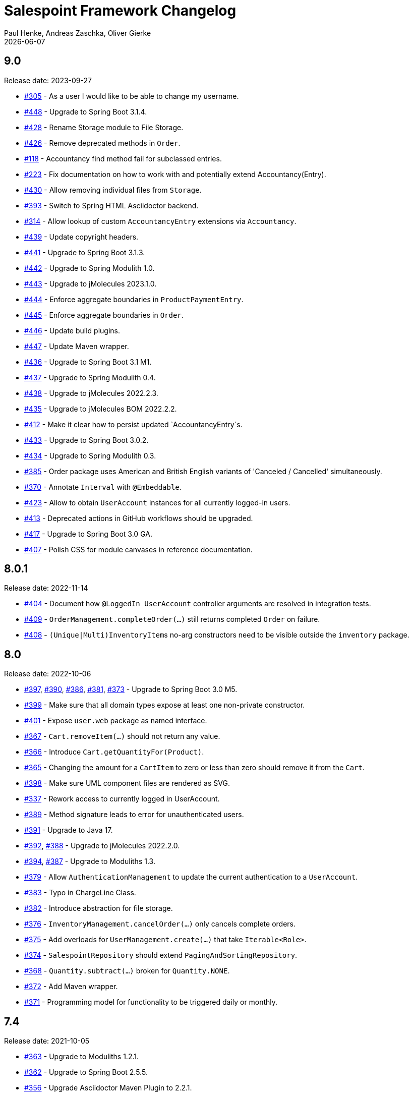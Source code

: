 = Salespoint Framework Changelog
Paul Henke, Andreas Zaschka, Oliver Gierke
:revdate: {localdate}
:linkbase: https://github.com/st-tu-dresden/salespoint/issues/

:numbered!:
[9.0]
== 9.0

Release date: 2023-09-27

- {linkbase}/305[#305] - As a user I would like to be able to change my username.
- {linkbase}/448[#448] - Upgrade to Spring Boot 3.1.4.
- {linkbase}/428[#428] - Rename Storage module to File Storage.
- {linkbase}/426[#426] - Remove deprecated methods in `Order`.
- {linkbase}/118[#118] - Accountancy find method fail for subclassed entries.
- {linkbase}/223[#223] - Fix documentation on how to work with and potentially extend Accountancy(Entry).
- {linkbase}/430[#430] - Allow removing individual files from `Storage`.
- {linkbase}/393[#393] - Switch to Spring HTML Asciidoctor backend.
- {linkbase}/314[#314] - Allow lookup of custom `AccountancyEntry` extensions via `Accountancy`.
- {linkbase}/439[#439] - Update copyright headers.
- {linkbase}/441[#441] - Upgrade to Spring Boot 3.1.3.
- {linkbase}/442[#442] - Upgrade to Spring Modulith 1.0.
- {linkbase}/443[#443] - Upgrade to jMolecules 2023.1.0.
- {linkbase}/444[#444] - Enforce aggregate boundaries in `ProductPaymentEntry`.
- {linkbase}/445[#445] - Enforce aggregate boundaries in `Order`.
- {linkbase}/446[#446] - Update build plugins.
- {linkbase}/447[#447] - Update Maven wrapper.
- {linkbase}/436[#436] - Upgrade to Spring Boot 3.1 M1.
- {linkbase}/437[#437] - Upgrade to Spring Modulith 0.4.
- {linkbase}/438[#438] - Upgrade to jMolecules 2022.2.3.
- {linkbase}/435[#435] - Upgrade to jMolecules BOM 2022.2.2.
- {linkbase}/412[#412] - Make it clear how to persist updated `AccountancyEntry`s.
- {linkbase}/433[#433] - Upgrade to Spring Boot 3.0.2.
- {linkbase}/434[#434] - Upgrade to Spring Modulith 0.3.
- {linkbase}/385[#385] - Order package uses American and British English variants of 'Canceled / Cancelled' simultaneously.
- {linkbase}/370[#370] - Annotate `Interval` with `@Embeddable`.
- {linkbase}/423[#423] - Allow to obtain `UserAccount` instances for all currently logged-in users.
- {linkbase}/413[#413] - Deprecated actions in GitHub workflows should be upgraded.
- {linkbase}/417[#417] - Upgrade to Spring Boot 3.0 GA.
- {linkbase}/407[#407] - Polish CSS for module canvases in reference documentation.

:numbered!:
[8.0.1]
== 8.0.1

Release date: 2022-11-14

- {linkbase}/404[#404] - Document how `@LoggedIn UserAccount` controller arguments are resolved in integration tests.
- {linkbase}/409[#409] - `OrderManagement.completeOrder(…)` still returns completed `Order` on failure.
- {linkbase}/408[#408] - ``(Unique|Multi)InventoryItem``s no-arg constructors need to be visible outside the `inventory` package.

:numbered!:
[8.0]
== 8.0

Release date: 2022-10-06

- {linkbase}/397[#397], {linkbase}/390[#390], {linkbase}/386[#386], {linkbase}/381[#381], {linkbase}/373[#373] - Upgrade to Spring Boot 3.0 M5.
- {linkbase}/399[#399] - Make sure that all domain types expose at least one non-private constructor.
- {linkbase}/401[#401] - Expose `user.web` package as named interface.
- {linkbase}/367[#367] - `Cart.removeItem(…)` should not return any value.
- {linkbase}/366[#366] - Introduce `Cart.getQuantityFor(Product)`.
- {linkbase}/365[#365] - Changing the amount for a `CartItem` to zero or less than zero should remove it from the `Cart`.
- {linkbase}/398[#398] - Make sure UML component files are rendered as SVG.
- {linkbase}/337[#337] - Rework access to currently logged in UserAccount.
- {linkbase}/389[#389] - Method signature leads to error for unauthenticated users.
- {linkbase}/391[#391] - Upgrade to Java 17.
- {linkbase}/392[#392], {linkbase}/388[#388] - Upgrade to jMolecules 2022.2.0.
- {linkbase}/394[#394], {linkbase}/387[#387] - Upgrade to Moduliths 1.3.
- {linkbase}/379[#379] - Allow `AuthenticationManagement` to update the current authentication to a `UserAccount`.
- {linkbase}/383[#383] - Typo in ChargeLine Class.
- {linkbase}/382[#382] - Introduce abstraction for file storage.
- {linkbase}/376[#376] - `InventoryManagement.cancelOrder(…)` only cancels complete orders.
- {linkbase}/375[#375] - Add overloads for `UserManagement.create(…)` that take `Iterable<Role>`.
- {linkbase}/374[#374] - `SalespointRepository` should extend `PagingAndSortingRepository`.
- {linkbase}/368[#368] - `Quantity.subtract(…)` broken for `Quantity.NONE`.
- {linkbase}/372[#372] - Add Maven wrapper.
- {linkbase}/371[#371] - Programming model for functionality to be triggered daily or monthly.

:numbered!:
[7.4]
== 7.4

Release date: 2021-10-05

- {linkbase}/363[#363] - Upgrade to Moduliths 1.2.1.
- {linkbase}/362[#362] - Upgrade to Spring Boot 2.5.5.
- {linkbase}/356[#356] - Upgrade Asciidoctor Maven Plugin to 2.2.1.
- {linkbase}/357[#357] - Remove superfluous JUnit exclusions.
- {linkbase}/358[#358] - Make `verify` the default build goal.
- {linkbase}/359[#359] - Upgrade to Spring Docs resources 0.2.5.
- {linkbase}/360[#360] - Upgrade Maven Wagon to 3.4.3.
- {linkbase}/361[#361] - Update .gitignore to exclude IntelliJ IDEA project files.
- {linkbase}/355[#355] - Upgrade to Moduliths 1.2.
- {linkbase}/354[#354] - Upgrade to jMolecules 1.3.
- {linkbase}/353[#353] - Upgrade to Spring Boot 2.5.4.
- {linkbase}/352[#352] - Upgrade to Moduliths 1.2 M1.
- {linkbase}/351[#351] - Upgrade to Spring Boot 2.5.2.
- {linkbase}/350[#350] - Upgrade to Spring Boot 2.5.1.
- {linkbase}/345[#345] - Upgrade to Moneta 1.4.2.
- {linkbase}/342[#342] - Upgrade to Spring Boot 2.5.
- {linkbase}/343[#343] - Upgrade to Moduliths 1.1 RC1.
- {linkbase}/344[#344] - Upgrade to jMolecules 1.2.
- {linkbase}/334[#334] - Fix source highlighting in reference documentation.
- {linkbase}/339[#339] - Upgrade to Spring Boot 2.4.1.
- {linkbase}/338[#338] - OrderManagement.save(…) updates order creation date under the wrong condition.
- {linkbase}/336[#336] - Fix minor issues and some typos in the reference docs.
- {linkbase}/335[#335] - Document different extension models and why they exist in the first place.
- {linkbase}/333[#333] - Upgrade to Moduliths 1.1 M1.

:numbered!:
[7.3.1]
== 7.3.1

Release date: 2021-06-01

- {linkbase}/346[#346] - Upgrade to Moneta 1.4.2 on 7.3.x.

:numbered!:
[7.3]
== 7.3

Release date: 2020-10-24

- {linkbase}/332[#332] - Fix APT setup to generate Querydsl metamodel classes again.
- {linkbase}/330[#330] - Pull requests trigger the "deploy artifacts" workflow and fail.
- {linkbase}/303[#303] - Misleading description in Javadoc  for order and cart.
- {linkbase}/326[#326] - Replace Moduliths' @Event with jMolecule's DomainEvent abstraction.
- {linkbase}/288[#288] - Javadoc of UserAccountManager.create(…) could mention that the password is automatically encrypted.
- {linkbase}/304[#304] - Avoid invalid usage of entities due to the need of a default constructor.
- {linkbase}/310[#310] - OrderLine type-level Javadoc broken.
- {linkbase}/252[#252] - Fire event on inventory stock change.
- {linkbase}/328[#328] - Rename …Manager classes to …Management.
- {linkbase}/327[#327] - Improve testing of events published by Order.
- {linkbase}/325[#325] - Refactor OrderManager.cancel(…) to take a reason.
- {linkbase}/319[#319] - Tweak CI build to continuously deploy snapshots and docs.
- {linkbase}/323[#323] - Switch version back to 7.3.
- {linkbase}/324[#324] - Upgrade to Maven Asciidoctor Plugin 2.1.
- {linkbase}/300[#300] - Quantities rendered from database values always contain ….00.
- {linkbase}/299[#299] - Upgrade to Moduliths 1.0 GA.
- {linkbase}/321[#321] - Upgrade to Spring Boot 2.3.4.
- {linkbase}/320[#320] - Fix broken Javadoc generation.
- {linkbase}/318[#318] - Switch to GitHub action and remove Travis builds.
- {linkbase}/306[#306] - SalesPoint Javadoc search is not working.
- {linkbase}/317[#317] - Set up Sonarcloud.
- {linkbase}/316[#316] - Facelift for website and reference documentation.
- {linkbase}/315[#315] - Add Moduliths @Event annotation to events.
- {linkbase}/313[#313] - Creation of a UserAccount should publish event.
- {linkbase}/311[#311] - Update to Spring Boot 2.3 M1.
- {linkbase}/312[#312] - Switch to API artifact of Moduliths.
- {linkbase}/309[#309] - Adapt to package changes in Moduliths.
- {linkbase}/295[#295] - Switch version to 8.0.
- {linkbase}/294[#294] - Upgrade to Spring Boot 2.2.2.
- {linkbase}/293[#293] - Improve usage of Streamable in repositories.

:numbered!:
[7.2.2]
== 7.2.2

Release date: 2019-11-26

- {linkbase}/284[#284] - Exact Quantity.equals(…) comparison is inconsistent with Quantity.toString().
- {linkbase}/253[#253] - Allow to explictly disable the inventory update via property.
- {linkbase}/282[#282] - Document aggregate identification features.
- {linkbase}/283[#283] - Constraint violation when creating MultiInventoryItems with same Product.

:numbered!:
[7.2.1]
== 7.2.1

Release date: 2019-10-23

- {linkbase}/280[#280] - Make sure roles are properly translated into Spring Security role authorities.

:numbered!:
[7.2]
== 7.2

Release date: 2019-10-14

- {linkbase}/163[#163] - Relax 1:1 relationship between InventoryItem and Product.
- {linkbase}/216[#216] - Document usage of @LoggedIn annotation.
- {linkbase}/255[#255] - Is Interval open or closed?.
- {linkbase}/276[#276] - Reorganize reference docs.
- {linkbase}/267[#267] - Upgrade to Moduliths 1.0 RC2.
- {linkbase}/259[#259] - Upgrade to Spring Boot 2.2 RC1.
- {linkbase}/254[#254] - Use explicit module names to avoid clashes with user-level projects.
- {linkbase}/257[#257] - Upgrade to Java 11.
- {linkbase}/278[#278] - MonetaryAmountAttributeConverter should report original exception in case the fallback parsing fails.
- {linkbase}/251[#251] - Add Quantity.times(…) to multiply with scalars.
- {linkbase}/190[#190] - "Getters of lazy classes cannot be final" during server start after Update to 6.4.1.
- {linkbase}/221[#221] - Make sure Spring components can be clearly identified in the Javadoc.
- {linkbase}/272[#272] - Let PersistentUserAccountManager consistently work with UnencryptedPassword.
- {linkbase}/273[#273] - Switch to OpenJDK for Travis build.
- {linkbase}/274[#274] - Adapt to changes in configuration properties scanning in Spring Boot 2.2.
- {linkbase}/269[#269] - Make sure AbstractEntity sets isNew flag in @PrePersist.
- {linkbase}/270[#270] - Model (Un)EncryptedPassword explicitly.
- {linkbase}/271[#271] - Lower log output for test cases.
- {linkbase}/265[#265] - Upgrade to Asciidoctor Maven plugin to 2.0.
- {linkbase}/268[#268] - Upgrade to JUnit 5.4.2.
- {linkbase}/266[#266] - Default spring.datasource.generate-unique-name to true.
- {linkbase}/264[#264] - Tweak Lombok setup to exclude generated code from test coverage reports.
- {linkbase}/261[#261] - Add explicit module display names.
- {linkbase}/262[#262] - Upgrade to Lombok Maven Plugin 1.18.6.0.
- {linkbase}/263[#263] - Upgrade Asciidoctor Maven Plugin dependencies.
- {linkbase}/258[#258] - Upgrade to JUnit 5.4.
- {linkbase}/250[#250] - Quantity.isZeroOrNegative() is false for amounts with decimal digits.

:numbered!:
[7.1]
== 7.1

Release date: 2019-01-08

- {linkbase}/247[#247] - Map `Product.categories` eagerly to avoid `LazyInitializationExceptions` from `….toString()`.
- {linkbase}/246[#246] - ChargeLine needs an inheritance strategy defined.
- {linkbase}/245[#245] - Explicitly enable `spring.jpa.open-in-view` to avoid warning.
- {linkbase}/238[#238] - Tweak Travis build to make sure the first build runs the tests as well.
- {linkbase}/239[#239] - Upgrade to Spring Data release train Moore.
- {linkbase}/244[#244] - Upgrade to Spring Boot 2.1.1.
- {linkbase}/243[#243] - `LoggedInHandlerMethodArgumentResolver` not registered anymore.
- {linkbase}/242[#242] - Fix transaction settings for `PersistentUserAccountManager.delete(…)`.
- {linkbase}/241[#241] - Clean up web auto configuration.
- {linkbase}/240[#240] - Add ability to lookup all orders.
- {linkbase}/237[#237] - Make Querydsl dependency non-optional.
- {linkbase}/235[#235] - Move `StringToRoleConverter` into user account module.
- {linkbase}/236[#236] - Add modulith component diagrams to reference documentation.
- {linkbase}/234[#234] - Move AttributeConverter for MonetaryAmount to support package.
- {linkbase}/233[#233] - Upgrade to Moduliths 1.0 M2.
- {linkbase}/232[#232] - Allow lookup of products that are assigned to a set of categories.
- {linkbase}/220[#220] - Improve Javadoc of `Accountancy.add(…)` to include not about the entry's date handling.
- {linkbase}/215[#215] - Create human readable representation in `OrderCompletionReport.toString()`.
- {linkbase}/214[#214] - Configure Maven Source Plugin to attach sources.
- {linkbase}/180[#180] - Documentation section on orders is wrong about the usage of ``ChargeLine``s.
- {linkbase}/228[#228] - Implement `UserAccount.toString()` for easier debugging.
- {linkbase}/222[#222] - Allow login via email address.
- {linkbase}/231[#231] - Wrong Javadoc in `AccountancyEntry(MonetaryAmount, String)`.
- {linkbase}/226[#226] - Add ability to have ``ChargeLine``s that refer to ``OrderLine``s.
- {linkbase}/230[#230] - Publish event on order cancellation and adapt inventory and accountancy accordingly.
- {linkbase}/227[#227] - Prefix columns of `Quantity` to avoid name clashes.
- {linkbase}/229[#229] - Add `.factorypath` to `.gitignore`.
- {linkbase}/225[#225] - Upgrade to Spring Boot 2.1 GA.
- {linkbase}/218[#218] - Allow deleting user accounts.
- {linkbase}/219[#219] - Allow deleting orders.

:numbered!:
[7.0]
== 7.0

Release date: 2018-10-05

- {linkbase}/199[#199] - Re-evalute cascade operations on InventoryItem.
- {linkbase}/197[#197] - Reduce visibility of primary OrderLine constructor.
- {linkbase}/204[#204] - Hide component internals in JavaDoc.
- {linkbase}/207[#207] - Upgrade to Spring Boot 2.1 M4.
- {linkbase}/212[#212] - Upgrade to Moduliths 1.0 M1.
- {linkbase}/208[#208] - Upgrade to JUnit 5.
- {linkbase}/196[#196] - Improve design in Quantity.
- {linkbase}/210[#210] - Integrate Moduliths architecture conventions.
- {linkbase}/211[#211] - Switch repository methods returning Iterables to Streamables.
- {linkbase}/174[#174] - Upgrade to Spring Boot 2.0.
- {linkbase}/205[#205] - Extend copyright years to 2018.
- {linkbase}/206[#206] - Add nullability annotations.

:numbered!:
[6.4-GA]
== 6.4 GA

Release date: 2017-10-03

- {linkbase}172[#172] - Upgrade to Spring Boot 1.5.7.
- {linkbase}173[#173] - Minor polishing in domain model.
- {linkbase}169[#169] - Add Apache License headers.
- {linkbase}170[#170] - Switch to non-JavaDoc-violating references to issues in test cases.
- {linkbase}171[#171] - Upgrade to Moneta 1.1.
- {linkbase}164[#164] - Upgrade to Spring Boot 1.5.
- {linkbase}166[#166] - Upgrade Maven Wagon plugin to 3.0.
- {linkbase}167[#167] - Upgrade Lombok Maven plugin to 1.16.18.0.
- {linkbase}168[#168] - Upgrade Asciidoctor Maven plugin to latest version.
- {linkbase}165[#165] - Upgrade to AssertJ 3.8.

:numbered!:
[6.3.1]
== 6.3.1

Release date: 2016-11-27

- {linkbase}147[#147] - Add link:./salespoint-reference.html#modules.useraccount[section to reference documentation] on which features the `UserAccountManagement` actually provides.
- {linkbase}148[#148] - Add link:./salespoint-reference.html#modules.order.handling-events[section to the reference documentation] on how to write custom event handlers.
- {linkbase}154[#154] - Update JavaDoc of `@LoggedIn` to indicate that usage with a plain UserAccount is possible, too.
- {linkbase}153[#153] - Allow to check `Interval` instances for overlaps.
- {linkbase}152[#152] - Allow `Interval` to be used as JPA embeddable.
- {linkbase}149[#149] - Add link:./api/org/salespointframework/support/RecordingMailSender.html[`MailSender` implementation] that allows to inspect the messages sent.
- {linkbase}150[#150] - Update Sonargraph architecture description after the changes in `Order` events.

:numbered!:
[6.3]
== 6.3

Release date: 2016-10-23

- {linkbase}145[#145] - Improve JavaDoc of Accountancy.
- {linkbase}143[#143] - Quantity should throw more specific exception for operations with incompatible metrics.
- {linkbase}139[#139] - Add JPA 2.1 AttributeConverter for MonetaryAmount.
- {linkbase}140[#140] - Upgrade to Spring Boot 1.4.
- {linkbase}141[#141] - Rename SalespointDataInitializer to DataInitializerInvoker.
- {linkbase}142[#142] - Add method to find items out of stock on Inventory.
- {linkbase}144[#144] - Refactor handling of downstream actions in PersistentOrderManager to use events.
- {linkbase}125[#125] - Improve JavaDoc of ConsoleWritingMailSender.
- {linkbase}119[#119] - Upgrade to Spring Boot 1.3 GA.
- {linkbase}114[#114] - Add example and test on how to extend Inventory.
- {linkbase}115[#115] - Switch to H2 as test database.

:numbered!:
[6.2.1]
== 6.2.1

Release date: 2016-01-05

- {linkbase}136[#136] - Upgrade to Asciidoctor Maven plugin 1.5.3.
- {linkbase}135[#135] - Fix Javadoc on Inventory.
- {linkbase}134[#134] - Upgrade to Spring Boot 1.3.1 to benefit from devtools.
- {linkbase}131[#131] - Improve reference documentation on Money.
- {linkbase}130[#130] - Make sure JavaDoc is correct for Lombok generated methods.
- {linkbase}129[#129] - Add Quantity.toZero().
- {linkbase}126[#126] - Improve JavaDoc of ConsoleWritingMailSender.
- {linkbase}124[#124] - Documentation for updated Role usage.
- {linkbase}120[#120] - Upgrade to Spring Boot 1.3 GA.

:numbered!:
[6.2-GA]
== 6.2 GA

Release date: 2015-10-29

- {linkbase}113[#113] - Upgrade to Spring Boot 1.3 RC1.
- {linkbase}112[#112] - Remove obsolete Thymeleaf tests.
- {linkbase}111[#111] - Update Sonargraph architecture description.
- {linkbase}108[#108] - Remove TODOs from reference documentation.
- {linkbase}107[#107] - Turn Role into value object.
- {linkbase}104[#104] - Create link to the UML class diagram in the technical reference.
- {linkbase}101[#101] - Fixed small typo.
- {linkbase}100[#100] - Update UML diagrams.
- {linkbase}97[#97] - Update UML diagrams in reference documentation.
- {linkbase}67[#67] - Improve documention about Quantity attributes.
- {linkbase}61[#61] - Improve naming of find(…) methods in OrderManager.

:numbered!:
[6.2-RC1]
== 6.2 RC1

Release date: 2015-10-09

- {linkbase}99[#99] - Improve Quantity's toString() method.
- {linkbase}96[#96] - Upgrade to Spring Boot 1.3.
- {linkbase}93[#93] - Upgrade to Spring Boot 1.2.5.
- {linkbase}92[#92] - AccountancyEntry.getDate() should use Optional.
- {linkbase}91[#91] - Upgrade to Spring Security 4.0.1.
- {linkbase}90[#90] - Upgrade to Spring Boot 1.2.4.
- {linkbase}89[#89] - Switch to Moneta for handling of monetary amounts.
- {linkbase}88[#88] - Remove workaround for #87.
- {linkbase}87[#87] - Add temporary workaround for Spring Boot not picking up multiple @EntityScan annotations.
- {linkbase}86[#86] - Upgrade to Spring Data Fowler.
- {linkbase}85[#85] - Upgrade to Spring Security 4.0.
- {linkbase}84[#84] - Upgrade to Spring Boot 1.2.3.
- {linkbase}83[#83] - Switch to official release of Thymeleaf JDK 8 integration.
- {linkbase}9[#9] - Simplify Quantity API.

:numbered!:
[6.1.1]
== 6.1.1

Release date: 2014-12-23

- {linkbase}80[#80] - Add equals(…)  / hashCode() / toString() methods to value objects in payment package.
- {linkbase}76[#76] - SpringSecurityAuthenticationManager should return Optional.empty() if no user is logged in.
- {linkbase}75[#75] - Update architecture description to reflect allowed dependency from orders to inventory.
- {linkbase}74[#74] - Make sure auto-configuration for web and security gets applied.
- {linkbase}72[#72] - Reintroduce CharacterEncodingFilter bean declaration as the default in Boot 1.2.0 doesn't work as advertised.

:numbered!:
[6.1]
== 6.1

Release date: 2014-12-12

- {linkbase}71[#71] - Include Thymeleaf / Spring Security integration library by default.
- {linkbase}70[#70] - JavaDoc should list package protected types.
- {linkbase}69[#69] - PersistentOrderManager needs to invoke save(…) after completing the order.
- {linkbase}62[#62] - Remove deprecated OrderManager.add(…) and update(…) methods.
- {linkbase}57[#57] - Add @EnableSalespoint to simplify bootstrapping of Salespoint applications.
- {linkbase}56[#56] - Upgrade to Spring Boot 1.2.
- {linkbase}52[#52] - Provide component to let Thymeleaf render JDK 8 date formats correctly.
- {linkbase}47[#47] - Reduce visibility of constructors of SalespointIdentifier subtypes.

:numbered!:
[6.0.1]
== 6.0.1

Release date: 2014-12-01

- {linkbase}64[#64] - Subtracting quantities returns invalid result (not a bug).
- {linkbase}63[#63] - Make 6.1 the next development version.
- {linkbase}60[#60] - Unify OrderManager.add(…) and ….update(…).
- {linkbase}59[#59] - Add port-property to MailSenderAutoConfiguration.MailProperties.
- {linkbase}58[#58] - Upgrade to Spring Boot 1.1.9.
- {linkbase}55[#55] - UserAccount is missing an uniqueness constraint on identifier.
- {linkbase}54[#54] - Fix JavaDoc for Catalog.findByName(…).
- {linkbase}53[#53] - Typo in dependency declaration on Salespoint homepage.
- {linkbase}49[#49] - Release version 6.0.1.
- {linkbase}48[#48] - Provide UserAccountManager.findByUsername(…) to avoid leaking internals of UserAccountIdentifier.
- {linkbase}46[#46] - Support private constructors in SalespointIdentifiers.

:numbered!:
[6.0-GA]
== 6.0 GA

Release date: 2014-11-10

- {linkbase}44[#44] - Improve Cart API.
- {linkbase}43[#43] - Remove JPA meta-model types.
- {linkbase}42[#42] - Release version 6.0 GA.
- {linkbase}41[#41] - Enable global method security in SalespointSecurityConfiguration.

:numbered!:
[6.0-RC1]
== 6.0 RC1

Release date: 2014-10-28

- {linkbase}40[#40] - Release version 6.0 RC1.
- {linkbase}39[#39] - Upgrade to Tomcat 8.0.14.
- {linkbase}38[#38] - PersistentOrderManager.commit(…) sorts OrderLines into wrong intermediate collection.
- {linkbase}37[#37] - LoggedInUserAccountArgumentResolver needs to be adapted to work with Optional<UserAccount> only.
- {linkbase}36[#36] - Rename Basket to Cart and polish API.
- {linkbase}35[#35] - Simplify setting up infrastructure to send emails.
- {linkbase}34[#34] - Improve Inventory API.
- {linkbase}33[#33] - Add Maven dependency block to static website.
- {linkbase}32[#32] - Add changelog to website.
- {linkbase}10[#10] - Remove deprecated types where possible.

:numbered!:
[6.0-M1]
== 6.0 M1

Release date: 2014-10-14

- {linkbase}4[#4] - Release 6.0 M1
- {linkbase}30[#30] - Upgrade to Spring Boot 1.1.8
- {linkbase}5[#5] - Renew technical documentation
- {linkbase}13[#13] - Improve design of JpaEntityConverter
- {linkbase}29[#29] - Release 6.0 M1
- {linkbase}18[#18] - Add package-info.java files for packages
- {linkbase}28[#28] - Upgrade to Spring Boot 1.1.7
- {linkbase}17[#17] - Add deployment of artifacts and documentation to project build
- {linkbase}26[#26] - Update Asciidoctor and APT plugin
- {linkbase}25[#25] - Overhaul domain code
- {linkbase}24[#24] - Use Spring Data repositories in inventory and accountancy as well
- {linkbase}14[#14] - Extract BlankWeb into separate repository
- {linkbase}15[#15] - Remove Calendar project and extract Blankweb into separate repository
- {linkbase}16[#16] - Pull up SalespointFramework to become top level project
- {linkbase}22[#22] - Bump version number to 6.0
- {linkbase}19[#19] - Simplify Catalog
- {linkbase}21[#21] - Consolidate packages
- {linkbase}20[#20] - Remove Spielwiese
- {linkbase}11[#11] - Switch to JodaMoney
- {linkbase}1[#1] - Extract Guestbook and VideoShop projects into separate repositories
- {linkbase}6[#6] - Upgrade to Spring Boot 1.1.5
- {linkbase}7[#7] - Simplify time management
- {linkbase}8[#8] - Switch from JodaTime to JDK 8 Date/Time abstractions
- {linkbase}3[#3] - Upgrade to latest Spring Boot and Spring Framework versions
- {linkbase}2[#2] - Setup Asciidoctor Maven build and sample file
